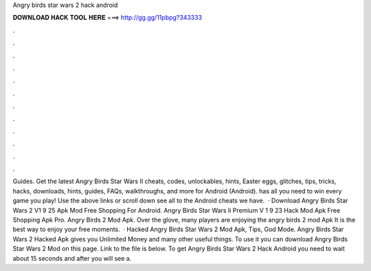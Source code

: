 Angry birds star wars 2 hack android

𝐃𝐎𝐖𝐍𝐋𝐎𝐀𝐃 𝐇𝐀𝐂𝐊 𝐓𝐎𝐎𝐋 𝐇𝐄𝐑𝐄 ===> http://gg.gg/11pbpg?343333

.

.

.

.

.

.

.

.

.

.

.

.

Guides. Get the latest Angry Birds Star Wars II cheats, codes, unlockables, hints, Easter eggs, glitches, tips, tricks, hacks, downloads, hints, guides, FAQs, walkthroughs, and more for Android (Android).  has all you need to win every game you play! Use the above links or scroll down see all to the Android cheats we have.  · Download Angry Birds Star Wars 2 V1 9 25 Apk Mod Free Shopping For Android. Angry Birds Star Wars Ii Premium V 1 9 23 Hack Mod Apk Free Shopping Apk Pro. Angry Birds 2 Mod Apk. Over the glove, many players are enjoying the angry birds 2 mod Apk It is the best way to enjoy your free moments.  · Hacked Angry Birds Star Wars 2 Mod Apk, Tips, God Mode. Angry Birds Star Wars 2 Hacked Apk gives you Unlimited Money and many other useful things. To use it you can download Angry Birds Star Wars 2 Mod on this page. Link to the file is below. To get Angry Birds Star Wars 2 Hack Android you need to wait about 15 seconds and after you will see a.